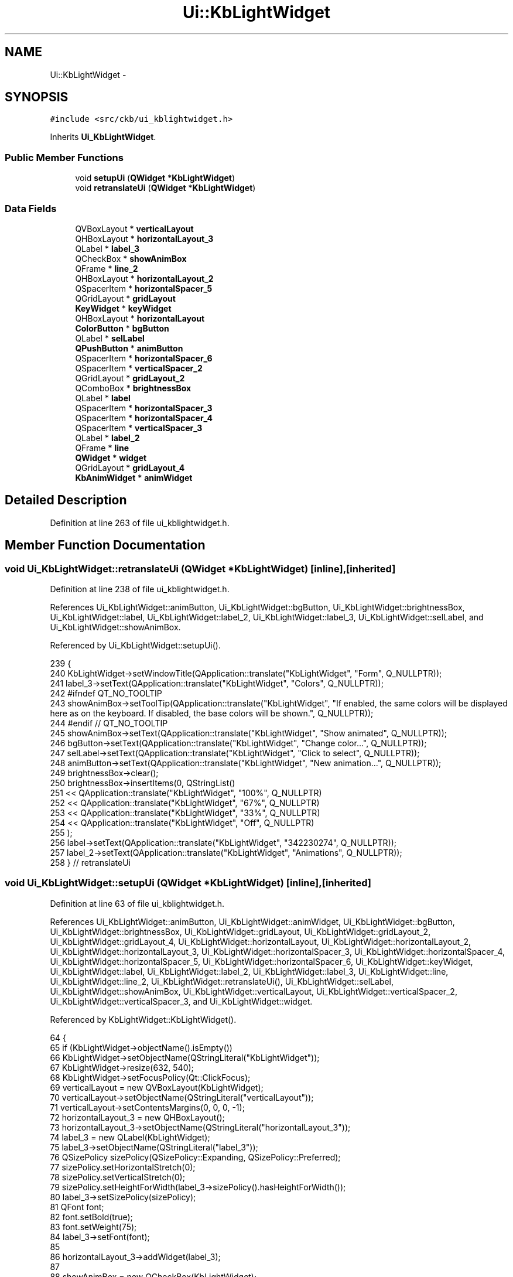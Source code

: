 .TH "Ui::KbLightWidget" 3 "Sun Jun 18 2017" "Version beta-v0.2.8 at branch testing" "ckb-next" \" -*- nroff -*-
.ad l
.nh
.SH NAME
Ui::KbLightWidget \- 
.SH SYNOPSIS
.br
.PP
.PP
\fC#include <src/ckb/ui_kblightwidget\&.h>\fP
.PP
Inherits \fBUi_KbLightWidget\fP\&.
.SS "Public Member Functions"

.in +1c
.ti -1c
.RI "void \fBsetupUi\fP (\fBQWidget\fP *\fBKbLightWidget\fP)"
.br
.ti -1c
.RI "void \fBretranslateUi\fP (\fBQWidget\fP *\fBKbLightWidget\fP)"
.br
.in -1c
.SS "Data Fields"

.in +1c
.ti -1c
.RI "QVBoxLayout * \fBverticalLayout\fP"
.br
.ti -1c
.RI "QHBoxLayout * \fBhorizontalLayout_3\fP"
.br
.ti -1c
.RI "QLabel * \fBlabel_3\fP"
.br
.ti -1c
.RI "QCheckBox * \fBshowAnimBox\fP"
.br
.ti -1c
.RI "QFrame * \fBline_2\fP"
.br
.ti -1c
.RI "QHBoxLayout * \fBhorizontalLayout_2\fP"
.br
.ti -1c
.RI "QSpacerItem * \fBhorizontalSpacer_5\fP"
.br
.ti -1c
.RI "QGridLayout * \fBgridLayout\fP"
.br
.ti -1c
.RI "\fBKeyWidget\fP * \fBkeyWidget\fP"
.br
.ti -1c
.RI "QHBoxLayout * \fBhorizontalLayout\fP"
.br
.ti -1c
.RI "\fBColorButton\fP * \fBbgButton\fP"
.br
.ti -1c
.RI "QLabel * \fBselLabel\fP"
.br
.ti -1c
.RI "\fBQPushButton\fP * \fBanimButton\fP"
.br
.ti -1c
.RI "QSpacerItem * \fBhorizontalSpacer_6\fP"
.br
.ti -1c
.RI "QSpacerItem * \fBverticalSpacer_2\fP"
.br
.ti -1c
.RI "QGridLayout * \fBgridLayout_2\fP"
.br
.ti -1c
.RI "QComboBox * \fBbrightnessBox\fP"
.br
.ti -1c
.RI "QLabel * \fBlabel\fP"
.br
.ti -1c
.RI "QSpacerItem * \fBhorizontalSpacer_3\fP"
.br
.ti -1c
.RI "QSpacerItem * \fBhorizontalSpacer_4\fP"
.br
.ti -1c
.RI "QSpacerItem * \fBverticalSpacer_3\fP"
.br
.ti -1c
.RI "QLabel * \fBlabel_2\fP"
.br
.ti -1c
.RI "QFrame * \fBline\fP"
.br
.ti -1c
.RI "\fBQWidget\fP * \fBwidget\fP"
.br
.ti -1c
.RI "QGridLayout * \fBgridLayout_4\fP"
.br
.ti -1c
.RI "\fBKbAnimWidget\fP * \fBanimWidget\fP"
.br
.in -1c
.SH "Detailed Description"
.PP 
Definition at line 263 of file ui_kblightwidget\&.h\&.
.SH "Member Function Documentation"
.PP 
.SS "void Ui_KbLightWidget::retranslateUi (\fBQWidget\fP *KbLightWidget)\fC [inline]\fP, \fC [inherited]\fP"

.PP
Definition at line 238 of file ui_kblightwidget\&.h\&.
.PP
References Ui_KbLightWidget::animButton, Ui_KbLightWidget::bgButton, Ui_KbLightWidget::brightnessBox, Ui_KbLightWidget::label, Ui_KbLightWidget::label_2, Ui_KbLightWidget::label_3, Ui_KbLightWidget::selLabel, and Ui_KbLightWidget::showAnimBox\&.
.PP
Referenced by Ui_KbLightWidget::setupUi()\&.
.PP
.nf
239     {
240         KbLightWidget->setWindowTitle(QApplication::translate("KbLightWidget", "Form", Q_NULLPTR));
241         label_3->setText(QApplication::translate("KbLightWidget", "Colors", Q_NULLPTR));
242 #ifndef QT_NO_TOOLTIP
243         showAnimBox->setToolTip(QApplication::translate("KbLightWidget", "If enabled, the same colors will be displayed here as on the keyboard\&. If disabled, the base colors will be shown\&.", Q_NULLPTR));
244 #endif // QT_NO_TOOLTIP
245         showAnimBox->setText(QApplication::translate("KbLightWidget", "Show animated", Q_NULLPTR));
246         bgButton->setText(QApplication::translate("KbLightWidget", "Change color\&.\&.\&.", Q_NULLPTR));
247         selLabel->setText(QApplication::translate("KbLightWidget", "Click to select", Q_NULLPTR));
248         animButton->setText(QApplication::translate("KbLightWidget", "New animation\&.\&.\&.", Q_NULLPTR));
249         brightnessBox->clear();
250         brightnessBox->insertItems(0, QStringList()
251          << QApplication::translate("KbLightWidget", "100%", Q_NULLPTR)
252          << QApplication::translate("KbLightWidget", "67%", Q_NULLPTR)
253          << QApplication::translate("KbLightWidget", "33%", Q_NULLPTR)
254          << QApplication::translate("KbLightWidget", "Off", Q_NULLPTR)
255         );
256         label->setText(QApplication::translate("KbLightWidget", "\342\230\274", Q_NULLPTR));
257         label_2->setText(QApplication::translate("KbLightWidget", "Animations", Q_NULLPTR));
258     } // retranslateUi
.fi
.SS "void Ui_KbLightWidget::setupUi (\fBQWidget\fP *KbLightWidget)\fC [inline]\fP, \fC [inherited]\fP"

.PP
Definition at line 63 of file ui_kblightwidget\&.h\&.
.PP
References Ui_KbLightWidget::animButton, Ui_KbLightWidget::animWidget, Ui_KbLightWidget::bgButton, Ui_KbLightWidget::brightnessBox, Ui_KbLightWidget::gridLayout, Ui_KbLightWidget::gridLayout_2, Ui_KbLightWidget::gridLayout_4, Ui_KbLightWidget::horizontalLayout, Ui_KbLightWidget::horizontalLayout_2, Ui_KbLightWidget::horizontalLayout_3, Ui_KbLightWidget::horizontalSpacer_3, Ui_KbLightWidget::horizontalSpacer_4, Ui_KbLightWidget::horizontalSpacer_5, Ui_KbLightWidget::horizontalSpacer_6, Ui_KbLightWidget::keyWidget, Ui_KbLightWidget::label, Ui_KbLightWidget::label_2, Ui_KbLightWidget::label_3, Ui_KbLightWidget::line, Ui_KbLightWidget::line_2, Ui_KbLightWidget::retranslateUi(), Ui_KbLightWidget::selLabel, Ui_KbLightWidget::showAnimBox, Ui_KbLightWidget::verticalLayout, Ui_KbLightWidget::verticalSpacer_2, Ui_KbLightWidget::verticalSpacer_3, and Ui_KbLightWidget::widget\&.
.PP
Referenced by KbLightWidget::KbLightWidget()\&.
.PP
.nf
64     {
65         if (KbLightWidget->objectName()\&.isEmpty())
66             KbLightWidget->setObjectName(QStringLiteral("KbLightWidget"));
67         KbLightWidget->resize(632, 540);
68         KbLightWidget->setFocusPolicy(Qt::ClickFocus);
69         verticalLayout = new QVBoxLayout(KbLightWidget);
70         verticalLayout->setObjectName(QStringLiteral("verticalLayout"));
71         verticalLayout->setContentsMargins(0, 0, 0, -1);
72         horizontalLayout_3 = new QHBoxLayout();
73         horizontalLayout_3->setObjectName(QStringLiteral("horizontalLayout_3"));
74         label_3 = new QLabel(KbLightWidget);
75         label_3->setObjectName(QStringLiteral("label_3"));
76         QSizePolicy sizePolicy(QSizePolicy::Expanding, QSizePolicy::Preferred);
77         sizePolicy\&.setHorizontalStretch(0);
78         sizePolicy\&.setVerticalStretch(0);
79         sizePolicy\&.setHeightForWidth(label_3->sizePolicy()\&.hasHeightForWidth());
80         label_3->setSizePolicy(sizePolicy);
81         QFont font;
82         font\&.setBold(true);
83         font\&.setWeight(75);
84         label_3->setFont(font);
85 
86         horizontalLayout_3->addWidget(label_3);
87 
88         showAnimBox = new QCheckBox(KbLightWidget);
89         showAnimBox->setObjectName(QStringLiteral("showAnimBox"));
90         showAnimBox->setChecked(true);
91 
92         horizontalLayout_3->addWidget(showAnimBox);
93 
94 
95         verticalLayout->addLayout(horizontalLayout_3);
96 
97         line_2 = new QFrame(KbLightWidget);
98         line_2->setObjectName(QStringLiteral("line_2"));
99         line_2->setFrameShape(QFrame::HLine);
100         line_2->setFrameShadow(QFrame::Sunken);
101 
102         verticalLayout->addWidget(line_2);
103 
104         horizontalLayout_2 = new QHBoxLayout();
105         horizontalLayout_2->setObjectName(QStringLiteral("horizontalLayout_2"));
106         horizontalSpacer_5 = new QSpacerItem(40, 20, QSizePolicy::Expanding, QSizePolicy::Minimum);
107 
108         horizontalLayout_2->addItem(horizontalSpacer_5);
109 
110         gridLayout = new QGridLayout();
111         gridLayout->setObjectName(QStringLiteral("gridLayout"));
112         keyWidget = new KeyWidget(KbLightWidget);
113         keyWidget->setObjectName(QStringLiteral("keyWidget"));
114         QSizePolicy sizePolicy1(QSizePolicy::Expanding, QSizePolicy::Expanding);
115         sizePolicy1\&.setHorizontalStretch(0);
116         sizePolicy1\&.setVerticalStretch(0);
117         sizePolicy1\&.setHeightForWidth(keyWidget->sizePolicy()\&.hasHeightForWidth());
118         keyWidget->setSizePolicy(sizePolicy1);
119         keyWidget->setMinimumSize(QSize(100, 100));
120         keyWidget->setFocusPolicy(Qt::ClickFocus);
121 
122         gridLayout->addWidget(keyWidget, 0, 0, 1, 3);
123 
124         horizontalLayout = new QHBoxLayout();
125         horizontalLayout->setObjectName(QStringLiteral("horizontalLayout"));
126         bgButton = new ColorButton(KbLightWidget);
127         bgButton->setObjectName(QStringLiteral("bgButton"));
128         QSizePolicy sizePolicy2(QSizePolicy::Fixed, QSizePolicy::Fixed);
129         sizePolicy2\&.setHorizontalStretch(0);
130         sizePolicy2\&.setVerticalStretch(0);
131         sizePolicy2\&.setHeightForWidth(bgButton->sizePolicy()\&.hasHeightForWidth());
132         bgButton->setSizePolicy(sizePolicy2);
133         bgButton->setMinimumSize(QSize(140, 0));
134         bgButton->setMaximumSize(QSize(140, 16777215));
135 
136         horizontalLayout->addWidget(bgButton);
137 
138         selLabel = new QLabel(KbLightWidget);
139         selLabel->setObjectName(QStringLiteral("selLabel"));
140         sizePolicy\&.setHeightForWidth(selLabel->sizePolicy()\&.hasHeightForWidth());
141         selLabel->setSizePolicy(sizePolicy);
142         selLabel->setAlignment(Qt::AlignCenter);
143 
144         horizontalLayout->addWidget(selLabel);
145 
146         animButton = new QPushButton(KbLightWidget);
147         animButton->setObjectName(QStringLiteral("animButton"));
148         sizePolicy2\&.setHeightForWidth(animButton->sizePolicy()\&.hasHeightForWidth());
149         animButton->setSizePolicy(sizePolicy2);
150         animButton->setMinimumSize(QSize(140, 0));
151         animButton->setMaximumSize(QSize(140, 16777215));
152 
153         horizontalLayout->addWidget(animButton);
154 
155 
156         gridLayout->addLayout(horizontalLayout, 1, 0, 1, 3);
157 
158 
159         horizontalLayout_2->addLayout(gridLayout);
160 
161         horizontalSpacer_6 = new QSpacerItem(40, 20, QSizePolicy::Expanding, QSizePolicy::Minimum);
162 
163         horizontalLayout_2->addItem(horizontalSpacer_6);
164 
165 
166         verticalLayout->addLayout(horizontalLayout_2);
167 
168         verticalSpacer_2 = new QSpacerItem(20, 40, QSizePolicy::Minimum, QSizePolicy::Expanding);
169 
170         verticalLayout->addItem(verticalSpacer_2);
171 
172         gridLayout_2 = new QGridLayout();
173         gridLayout_2->setObjectName(QStringLiteral("gridLayout_2"));
174         brightnessBox = new QComboBox(KbLightWidget);
175         brightnessBox->setObjectName(QStringLiteral("brightnessBox"));
176         sizePolicy2\&.setHeightForWidth(brightnessBox->sizePolicy()\&.hasHeightForWidth());
177         brightnessBox->setSizePolicy(sizePolicy2);
178 
179         gridLayout_2->addWidget(brightnessBox, 1, 3, 1, 1);
180 
181         label = new QLabel(KbLightWidget);
182         label->setObjectName(QStringLiteral("label"));
183         QFont font1;
184         font1\&.setPointSize(20);
185         label->setFont(font1);
186         label->setAlignment(Qt::AlignRight|Qt::AlignTrailing|Qt::AlignVCenter);
187 
188         gridLayout_2->addWidget(label, 1, 2, 1, 1);
189 
190         horizontalSpacer_3 = new QSpacerItem(0, 0, QSizePolicy::Expanding, QSizePolicy::Minimum);
191 
192         gridLayout_2->addItem(horizontalSpacer_3, 0, 4, 1, 1);
193 
194         horizontalSpacer_4 = new QSpacerItem(0, 0, QSizePolicy::Expanding, QSizePolicy::Minimum);
195 
196         gridLayout_2->addItem(horizontalSpacer_4, 0, 2, 1, 1);
197 
198 
199         verticalLayout->addLayout(gridLayout_2);
200 
201         verticalSpacer_3 = new QSpacerItem(20, 40, QSizePolicy::Minimum, QSizePolicy::Expanding);
202 
203         verticalLayout->addItem(verticalSpacer_3);
204 
205         label_2 = new QLabel(KbLightWidget);
206         label_2->setObjectName(QStringLiteral("label_2"));
207         label_2->setFont(font);
208 
209         verticalLayout->addWidget(label_2);
210 
211         line = new QFrame(KbLightWidget);
212         line->setObjectName(QStringLiteral("line"));
213         line->setFrameShape(QFrame::HLine);
214         line->setFrameShadow(QFrame::Sunken);
215 
216         verticalLayout->addWidget(line);
217 
218         widget = new QWidget(KbLightWidget);
219         widget->setObjectName(QStringLiteral("widget"));
220         widget->setMinimumSize(QSize(0, 170));
221         gridLayout_4 = new QGridLayout(widget);
222         gridLayout_4->setObjectName(QStringLiteral("gridLayout_4"));
223         gridLayout_4->setContentsMargins(-1, 0, -1, 0);
224         animWidget = new KbAnimWidget(widget);
225         animWidget->setObjectName(QStringLiteral("animWidget"));
226 
227         gridLayout_4->addWidget(animWidget, 0, 0, 1, 1);
228 
229 
230         verticalLayout->addWidget(widget);
231 
232 
233         retranslateUi(KbLightWidget);
234 
235         QMetaObject::connectSlotsByName(KbLightWidget);
236     } // setupUi
.fi
.SH "Field Documentation"
.PP 
.SS "\fBQPushButton\fP* Ui_KbLightWidget::animButton\fC [inherited]\fP"

.PP
Definition at line 48 of file ui_kblightwidget\&.h\&.
.PP
Referenced by KbLightWidget::KbLightWidget(), Ui_KbLightWidget::retranslateUi(), and Ui_KbLightWidget::setupUi()\&.
.SS "\fBKbAnimWidget\fP* Ui_KbLightWidget::animWidget\fC [inherited]\fP"

.PP
Definition at line 61 of file ui_kblightwidget\&.h\&.
.PP
Referenced by KbLightWidget::KbLightWidget(), KbLightWidget::newSelection(), KbLightWidget::on_animButton_clicked(), KbLightWidget::setLight(), and Ui_KbLightWidget::setupUi()\&.
.SS "\fBColorButton\fP* Ui_KbLightWidget::bgButton\fC [inherited]\fP"

.PP
Definition at line 46 of file ui_kblightwidget\&.h\&.
.PP
Referenced by KbLightWidget::KbLightWidget(), KbLightWidget::newSelection(), Ui_KbLightWidget::retranslateUi(), and Ui_KbLightWidget::setupUi()\&.
.SS "QComboBox* Ui_KbLightWidget::brightnessBox\fC [inherited]\fP"

.PP
Definition at line 52 of file ui_kblightwidget\&.h\&.
.PP
Referenced by Ui_KbLightWidget::retranslateUi(), Ui_KbLightWidget::setupUi(), and KbLightWidget::updateLight()\&.
.SS "QGridLayout* Ui_KbLightWidget::gridLayout\fC [inherited]\fP"

.PP
Definition at line 43 of file ui_kblightwidget\&.h\&.
.PP
Referenced by Ui_KbLightWidget::setupUi()\&.
.SS "QGridLayout* Ui_KbLightWidget::gridLayout_2\fC [inherited]\fP"

.PP
Definition at line 51 of file ui_kblightwidget\&.h\&.
.PP
Referenced by Ui_KbLightWidget::setupUi()\&.
.SS "QGridLayout* Ui_KbLightWidget::gridLayout_4\fC [inherited]\fP"

.PP
Definition at line 60 of file ui_kblightwidget\&.h\&.
.PP
Referenced by Ui_KbLightWidget::setupUi()\&.
.SS "QHBoxLayout* Ui_KbLightWidget::horizontalLayout\fC [inherited]\fP"

.PP
Definition at line 45 of file ui_kblightwidget\&.h\&.
.PP
Referenced by Ui_KbLightWidget::setupUi()\&.
.SS "QHBoxLayout* Ui_KbLightWidget::horizontalLayout_2\fC [inherited]\fP"

.PP
Definition at line 41 of file ui_kblightwidget\&.h\&.
.PP
Referenced by Ui_KbLightWidget::setupUi()\&.
.SS "QHBoxLayout* Ui_KbLightWidget::horizontalLayout_3\fC [inherited]\fP"

.PP
Definition at line 37 of file ui_kblightwidget\&.h\&.
.PP
Referenced by Ui_KbLightWidget::setupUi()\&.
.SS "QSpacerItem* Ui_KbLightWidget::horizontalSpacer_3\fC [inherited]\fP"

.PP
Definition at line 54 of file ui_kblightwidget\&.h\&.
.PP
Referenced by Ui_KbLightWidget::setupUi()\&.
.SS "QSpacerItem* Ui_KbLightWidget::horizontalSpacer_4\fC [inherited]\fP"

.PP
Definition at line 55 of file ui_kblightwidget\&.h\&.
.PP
Referenced by Ui_KbLightWidget::setupUi()\&.
.SS "QSpacerItem* Ui_KbLightWidget::horizontalSpacer_5\fC [inherited]\fP"

.PP
Definition at line 42 of file ui_kblightwidget\&.h\&.
.PP
Referenced by Ui_KbLightWidget::setupUi()\&.
.SS "QSpacerItem* Ui_KbLightWidget::horizontalSpacer_6\fC [inherited]\fP"

.PP
Definition at line 49 of file ui_kblightwidget\&.h\&.
.PP
Referenced by Ui_KbLightWidget::setupUi()\&.
.SS "\fBKeyWidget\fP* Ui_KbLightWidget::keyWidget\fC [inherited]\fP"

.PP
Definition at line 44 of file ui_kblightwidget\&.h\&.
.PP
Referenced by KbLightWidget::changeAnim(), KbLightWidget::changeAnimKeys(), KbLightWidget::changeColor(), KbLightWidget::KbLightWidget(), KbLightWidget::on_animButton_clicked(), KbLightWidget::on_bgButton_clicked(), KbLightWidget::on_showAnimBox_clicked(), KbLightWidget::setLight(), KbLightWidget::setMonochrome(), Ui_KbLightWidget::setupUi(), KbLightWidget::toggleSidelight(), and KbLightWidget::updateLight()\&.
.SS "QLabel* Ui_KbLightWidget::label\fC [inherited]\fP"

.PP
Definition at line 53 of file ui_kblightwidget\&.h\&.
.PP
Referenced by Ui_KbLightWidget::retranslateUi(), and Ui_KbLightWidget::setupUi()\&.
.SS "QLabel* Ui_KbLightWidget::label_2\fC [inherited]\fP"

.PP
Definition at line 57 of file ui_kblightwidget\&.h\&.
.PP
Referenced by Ui_KbLightWidget::retranslateUi(), and Ui_KbLightWidget::setupUi()\&.
.SS "QLabel* Ui_KbLightWidget::label_3\fC [inherited]\fP"

.PP
Definition at line 38 of file ui_kblightwidget\&.h\&.
.PP
Referenced by Ui_KbLightWidget::retranslateUi(), and Ui_KbLightWidget::setupUi()\&.
.SS "QFrame* Ui_KbLightWidget::line\fC [inherited]\fP"

.PP
Definition at line 58 of file ui_kblightwidget\&.h\&.
.PP
Referenced by Ui_KbLightWidget::setupUi()\&.
.SS "QFrame* Ui_KbLightWidget::line_2\fC [inherited]\fP"

.PP
Definition at line 40 of file ui_kblightwidget\&.h\&.
.PP
Referenced by Ui_KbLightWidget::setupUi()\&.
.SS "QLabel* Ui_KbLightWidget::selLabel\fC [inherited]\fP"

.PP
Definition at line 47 of file ui_kblightwidget\&.h\&.
.PP
Referenced by KbLightWidget::newSelection(), Ui_KbLightWidget::retranslateUi(), and Ui_KbLightWidget::setupUi()\&.
.SS "QCheckBox* Ui_KbLightWidget::showAnimBox\fC [inherited]\fP"

.PP
Definition at line 39 of file ui_kblightwidget\&.h\&.
.PP
Referenced by KbLightWidget::KbLightWidget(), Ui_KbLightWidget::retranslateUi(), KbLightWidget::setLight(), and Ui_KbLightWidget::setupUi()\&.
.SS "QVBoxLayout* Ui_KbLightWidget::verticalLayout\fC [inherited]\fP"

.PP
Definition at line 36 of file ui_kblightwidget\&.h\&.
.PP
Referenced by Ui_KbLightWidget::setupUi()\&.
.SS "QSpacerItem* Ui_KbLightWidget::verticalSpacer_2\fC [inherited]\fP"

.PP
Definition at line 50 of file ui_kblightwidget\&.h\&.
.PP
Referenced by Ui_KbLightWidget::setupUi()\&.
.SS "QSpacerItem* Ui_KbLightWidget::verticalSpacer_3\fC [inherited]\fP"

.PP
Definition at line 56 of file ui_kblightwidget\&.h\&.
.PP
Referenced by Ui_KbLightWidget::setupUi()\&.
.SS "\fBQWidget\fP* Ui_KbLightWidget::widget\fC [inherited]\fP"

.PP
Definition at line 59 of file ui_kblightwidget\&.h\&.
.PP
Referenced by Ui_KbLightWidget::setupUi()\&.

.SH "Author"
.PP 
Generated automatically by Doxygen for ckb-next from the source code\&.
